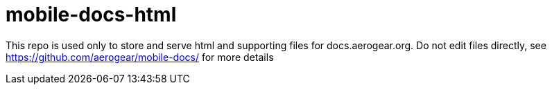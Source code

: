 = mobile-docs-html

This repo is used only to store and serve html and supporting files for docs.aerogear.org. Do not edit files directly, see https://github.com/aerogear/mobile-docs/ for more details
